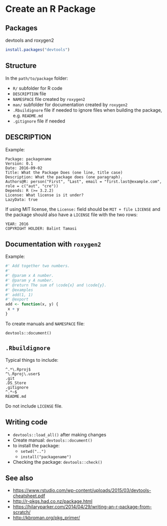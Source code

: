 * Create an R Package

** Packages

devtools and roxygen2

#+BEGIN_SRC R
install.packages("devtools")
#+END_SRC

** Structure

In the ~path/to/package~ folder:

- ~R/~ subfolder for R code
- ~DESCRIPTION~ file
- ~NAMESPACE~ file created by ~roxygen2~
- ~man/~ subfolder for documentation created by ~roxygen2~
- ~.Rbuildignore~ file if needed to ignore files when building the package, e.g. ~README.md~
- ~.gitignore~ file if needed

** DESCRIPTION

Example:

#+BEGIN_EXAMPLE
Package: packagename
Version: 0.1
Date: 2016-09-02
Title: What the Package Does (one line, title case)
Description: What the package does (one paragraph).
Authors@R: person("First", "Last", email = "first.last@example.com", role = c("aut", "cre"))
Depends: R (>= 3.2.2)
License: What license is it under?
LazyData: true
#+END_EXAMPLE

If using MIT license, the ~License:~ field should be ~MIT + file LICENSE~ and the package should also have a ~LICENSE~
file with the two rows:

#+BEGIN_EXAMPLE
YEAR: 2016
COPYRIGHT HOLDER: Balint Tamasi
#+END_EXAMPLE

** Documentation with ~roxygen2~

Example:

#+BEGIN_SRC R
#' Add together two numbers.
#'
#' @param x A number.
#' @param y A number.
#' @return The sum of \code{x} and \code{y}.
#' @examples
#' add(1, 1)
#' @export
add <- function(x, y) {
 x + y
}
#+END_SRC

To create manuals and ~NAMESPACE~ file:

~devtools::document()~

** ~.Rbuildignore~

Typical things to include:

#+BEGIN_EXAMPLE
^.*\.Rproj$
^\.Rproj\.user$
.git
.DS_Store
.gitignore
^.*~$
README.md
#+END_EXAMPLE

Do not include ~LICENSE~ file.

** Writing code

- ~devtools::load_all()~ after making changes
- Create manual: ~devtools::document()~
- to install the package:
  - ~setwd("..")~
  - ~install("packagename")~
- Checking the package: ~devtools::check()~

** See also

- https://www.rstudio.com/wp-content/uploads/2015/03/devtools-cheatsheet.pdf
- http://r-pkgs.had.co.nz/package.html
- https://hilaryparker.com/2014/04/29/writing-an-r-package-from-scratch/
- http://kbroman.org/pkg_primer/

